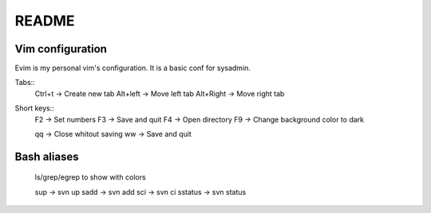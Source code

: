 README
======

Vim configuration
-----------------

Evim is my personal vim's configuration. It is a basic conf for sysadmin.

Tabs::
    Ctrl+t -> Create new tab
    Alt+left -> Move left tab
    Alt+Right -> Move right tab

Short keys::
    F2 -> Set numbers
    F3 -> Save and quit
    F4 -> Open directory
    F9 -> Change background color to dark

    qq -> Close whitout saving
    ww -> Save and quit

Bash aliases
------------
    ls/grep/egrep to show with colors

    sup ->  svn up
    sadd -> svn add
    sci ->  svn ci
    sstatus -> svn status



